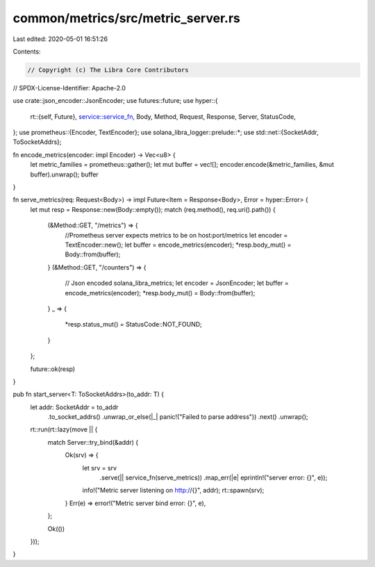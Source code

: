 common/metrics/src/metric_server.rs
===================================

Last edited: 2020-05-01 16:51:26

Contents:

.. code-block:: rs

    // Copyright (c) The Libra Core Contributors
// SPDX-License-Identifier: Apache-2.0

use crate::json_encoder::JsonEncoder;
use futures::future;
use hyper::{
    rt::{self, Future},
    service::service_fn,
    Body, Method, Request, Response, Server, StatusCode,
};
use prometheus::{Encoder, TextEncoder};
use solana_libra_logger::prelude::*;
use std::net::{SocketAddr, ToSocketAddrs};

fn encode_metrics(encoder: impl Encoder) -> Vec<u8> {
    let metric_families = prometheus::gather();
    let mut buffer = vec![];
    encoder.encode(&metric_families, &mut buffer).unwrap();
    buffer
}

fn serve_metrics(req: Request<Body>) -> impl Future<Item = Response<Body>, Error = hyper::Error> {
    let mut resp = Response::new(Body::empty());
    match (req.method(), req.uri().path()) {
        (&Method::GET, "/metrics") => {
            //Prometheus server expects metrics to be on host:port/metrics
            let encoder = TextEncoder::new();
            let buffer = encode_metrics(encoder);
            *resp.body_mut() = Body::from(buffer);
        }
        (&Method::GET, "/counters") => {
            // Json encoded solana_libra_metrics;
            let encoder = JsonEncoder;
            let buffer = encode_metrics(encoder);
            *resp.body_mut() = Body::from(buffer);
        }
        _ => {
            *resp.status_mut() = StatusCode::NOT_FOUND;
        }
    };

    future::ok(resp)
}

pub fn start_server<T: ToSocketAddrs>(to_addr: T) {
    let addr: SocketAddr = to_addr
        .to_socket_addrs()
        .unwrap_or_else(|_| panic!("Failed to parse address"))
        .next()
        .unwrap();

    rt::run(rt::lazy(move || {
        match Server::try_bind(&addr) {
            Ok(srv) => {
                let srv = srv
                    .serve(|| service_fn(serve_metrics))
                    .map_err(|e| eprintln!("server error: {}", e));
                info!("Metric server listening on http://{}", addr);
                rt::spawn(srv);
            }
            Err(e) => error!("Metric server bind error: {}", e),
        };

        Ok(())
    }));
}



